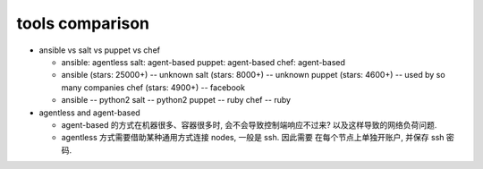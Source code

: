 tools comparison
================

- ansible vs salt vs puppet vs chef

  * ansible: agentless
    salt: agent-based
    puppet: agent-based
    chef: agent-based

  * ansible (stars: 25000+) -- unknown
    salt (stars: 8000+) -- unknown
    puppet (stars: 4600+) -- used by so many companies
    chef (stars: 4900+) -- facebook

  * ansible -- python2
    salt -- python2
    puppet -- ruby
    chef -- ruby

- agentless and agent-based

  * agent-based 的方式在机器很多、容器很多时, 会不会导致控制端响应不过来?
    以及这样导致的网络负荷问题.

  * agentless 方式需要借助某种通用方式连接 nodes, 一般是 ssh. 因此需要
    在每个节点上单独开账户, 并保存 ssh 密码.
